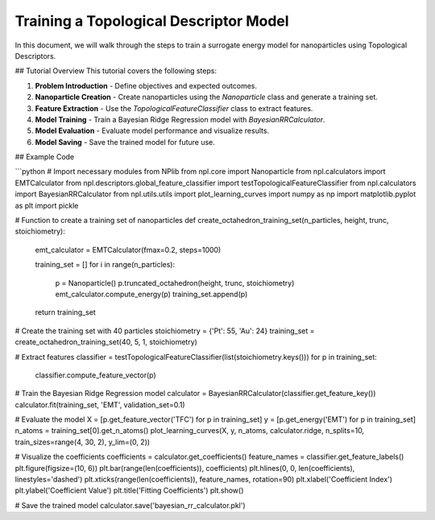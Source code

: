 Training a Topological Descriptor Model
========================================

In this document, we will walk through the steps to train a surrogate energy model for nanoparticles using Topological Descriptors.

## Tutorial Overview
This tutorial covers the following steps:

1. **Problem Introduction**
   - Define objectives and expected outcomes.

2. **Nanoparticle Creation**
   - Create nanoparticles using the `Nanoparticle` class and generate a training set.

3. **Feature Extraction**
   - Use the `TopologicalFeatureClassifier` class to extract features.

4. **Model Training**
   - Train a Bayesian Ridge Regression model with `BayesianRRCalculator`.

5. **Model Evaluation**
   - Evaluate model performance and visualize results.

6. **Model Saving**
   - Save the trained model for future use.

## Example Code

```python
# Import necessary modules from NPlib
from npl.core import Nanoparticle
from npl.calculators import EMTCalculator
from npl.descriptors.global_feature_classifier import testTopologicalFeatureClassifier
from npl.calculators import BayesianRRCalculator
from npl.utils.utils import plot_learning_curves
import numpy as np
import matplotlib.pyplot as plt
import pickle

# Function to create a training set of nanoparticles
def create_octahedron_training_set(n_particles, height, trunc, stoichiometry):
    emt_calculator = EMTCalculator(fmax=0.2, steps=1000)
    
    training_set = []
    for i in range(n_particles):
        p = Nanoparticle()
        p.truncated_octahedron(height, trunc, stoichiometry)
        emt_calculator.compute_energy(p)
        training_set.append(p)
        
    return training_set

# Create the training set with 40 particles
stoichiometry = {'Pt': 55, 'Au': 24}
training_set = create_octahedron_training_set(40, 5, 1, stoichiometry)

# Extract features
classifier = testTopologicalFeatureClassifier(list(stoichiometry.keys()))
for p in training_set:
    classifier.compute_feature_vector(p)

# Train the Bayesian Ridge Regression model
calculator = BayesianRRCalculator(classifier.get_feature_key())
calculator.fit(training_set, 'EMT', validation_set=0.1)

# Evaluate the model
X = [p.get_feature_vector('TFC') for p in training_set]
y = [p.get_energy('EMT') for p in training_set]
n_atoms = training_set[0].get_n_atoms()
plot_learning_curves(X, y, n_atoms, calculator.ridge, n_splits=10, train_sizes=range(4, 30, 2), y_lim=(0, 2))

# Visualize the coefficients
coefficients = calculator.get_coefficients()
feature_names = classifier.get_feature_labels()
plt.figure(figsize=(10, 6))
plt.bar(range(len(coefficients)), coefficients)
plt.hlines(0, 0, len(coefficients), linestyles='dashed')
plt.xticks(range(len(coefficients)), feature_names, rotation=90)
plt.xlabel('Coefficient Index')
plt.ylabel('Coefficient Value')
plt.title('Fitting Coefficients')
plt.show()

# Save the trained model
calculator.save('bayesian_rr_calculator.pkl')
